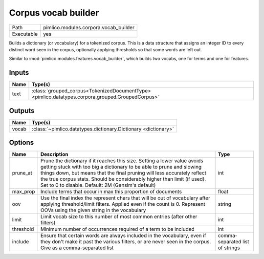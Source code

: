 Corpus vocab builder
~~~~~~~~~~~~~~~~~~~~

.. py:module:: pimlico.modules.corpora.vocab_builder

+------------+---------------------------------------+
| Path       | pimlico.modules.corpora.vocab_builder |
+------------+---------------------------------------+
| Executable | yes                                   |
+------------+---------------------------------------+

Builds a dictionary (or vocabulary) for a tokenized corpus. This is a data structure that assigns an integer
ID to every distinct word seen in the corpus, optionally applying thresholds so that some words are left out.

Similar to :mod:`pimlico.modules.features.vocab_builder`, which builds two vocabs, one for terms and one for
features.


Inputs
======

+------+--------------------------------------------------------------------------------------------------+
| Name | Type(s)                                                                                          |
+======+==================================================================================================+
| text | :class:`grouped_corpus<TokenizedDocumentType> <pimlico.datatypes.corpora.grouped.GroupedCorpus>` |
+------+--------------------------------------------------------------------------------------------------+

Outputs
=======

+-------+----------------------------------------------------------------+
| Name  | Type(s)                                                        |
+=======+================================================================+
| vocab | :class:`~pimlico.datatypes.dictionary.Dictionary <dictionary>` |
+-------+----------------------------------------------------------------+

Options
=======

+-----------+--------------------------------------------------------------------------------------------------------------------------------------------------------------------------------------------------------------------------------------------------------------------------------------------------------------------------------------------------------------+---------------------------------+
| Name      | Description                                                                                                                                                                                                                                                                                                                                                  | Type                            |
+===========+==============================================================================================================================================================================================================================================================================================================================================================+=================================+
| prune_at  | Prune the dictionary if it reaches this size. Setting a lower value avoids getting stuck with too big a dictionary to be able to prune and slowing things down, but means that the final pruning will less accurately reflect the true corpus stats. Should be considerably higher than limit (if used). Set to 0 to disable. Default: 2M (Gensim's default) | int                             |
+-----------+--------------------------------------------------------------------------------------------------------------------------------------------------------------------------------------------------------------------------------------------------------------------------------------------------------------------------------------------------------------+---------------------------------+
| max_prop  | Include terms that occur in max this proportion of documents                                                                                                                                                                                                                                                                                                 | float                           |
+-----------+--------------------------------------------------------------------------------------------------------------------------------------------------------------------------------------------------------------------------------------------------------------------------------------------------------------------------------------------------------------+---------------------------------+
| oov       | Use the final index the represent chars that will be out of vocabulary after applying threshold/limit filters. Applied even if the count is 0. Represent OOVs using the given string in the vocabulary                                                                                                                                                       | string                          |
+-----------+--------------------------------------------------------------------------------------------------------------------------------------------------------------------------------------------------------------------------------------------------------------------------------------------------------------------------------------------------------------+---------------------------------+
| limit     | Limit vocab size to this number of most common entries (after other filters)                                                                                                                                                                                                                                                                                 | int                             |
+-----------+--------------------------------------------------------------------------------------------------------------------------------------------------------------------------------------------------------------------------------------------------------------------------------------------------------------------------------------------------------------+---------------------------------+
| threshold | Minimum number of occurrences required of a term to be included                                                                                                                                                                                                                                                                                              | int                             |
+-----------+--------------------------------------------------------------------------------------------------------------------------------------------------------------------------------------------------------------------------------------------------------------------------------------------------------------------------------------------------------------+---------------------------------+
| include   | Ensure that certain words are always included in the vocabulary, even if they don't make it past the various filters, or are never seen in the corpus. Give as a comma-separated list                                                                                                                                                                        | comma-separated list of strings |
+-----------+--------------------------------------------------------------------------------------------------------------------------------------------------------------------------------------------------------------------------------------------------------------------------------------------------------------------------------------------------------------+---------------------------------+

